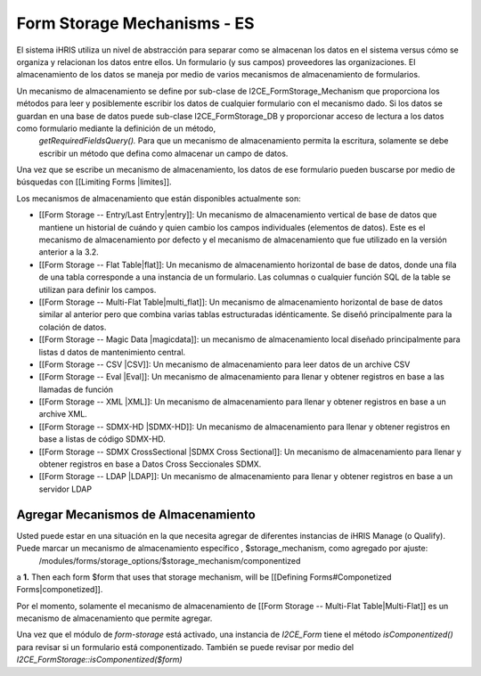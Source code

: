 Form Storage Mechanisms - ES
============================

El sistema iHRIS utiliza un nivel de abstracción para separar como se almacenan los datos en el sistema versus cómo se organiza y relacionan los datos entre ellos. Un formulario (y sus campos) proveedores las organizaciones. El almacenamiento de los datos se maneja por medio de varios mecanismos de almacenamiento de formularios.

Un mecanismo de almacenamiento se define por sub-clase de I2CE_FormStorage_Mechanism que proporciona los métodos para leer y posiblemente escribir los datos de cualquier formulario con el mecanismo dado. Si los datos se guardan en una base de datos puede sub-clase I2CE_FormStorage_DB y proporcionar acceso de lectura a los datos  como formulario mediante la definición de un método,
 *getRequiredFieldsQuery().*   Para que un mecanismo de almacenamiento permita la escritura, solamente se debe escribir un método que defina como almacenar un campo de datos.

Una vez que se escribe un mecanismo de almacenamiento, los datos de ese formulario pueden buscarse por medio de búsquedas con [[Limiting Forms |limites]].

Los mecanismos de almacenamiento que están disponibles actualmente son:

* [[Form Storage -- Entry/Last Entry|entry]]: Un mecanismo de almacenamiento vertical de base de datos que mantiene un historial de cuándo y quien cambio los campos individuales (elementos de datos). Este es el mecanismo de almacenamiento por defecto y el mecanismo de almacenamiento que fue utilizado en la versión anterior a la 3.2.
* [[Form Storage -- Flat Table|flat]]: Un mecanismo de almacenamiento horizontal de base de datos, donde una fila de una tabla corresponde a una instancia de un formulario. Las columnas o cualquier función SQL de la table se utilizan para definir los campos.
* [[Form Storage -- Multi-Flat Table|multi_flat]]: Un mecanismo de almacenamiento horizontal de base de datos similar al anterior pero que combina varias tablas estructuradas idénticamente. Se diseñó principalmente para la colación de datos.
* [[Form Storage -- Magic Data |magicdata]]: un mecanismo de almacenamiento local diseñado principalmente para listas d datos de mantenimiento central.
* [[Form Storage -- CSV |CSV]]: Un mecanismo de almacenamiento para leer datos de un archive CSV
* [[Form Storage -- Eval |Eval]]: Un mecanismo de almacenamiento para llenar y obtener registros en base a las llamadas de función
* [[Form Storage -- XML |XML]]: Un mecanismo de almacenamiento para llenar y obtener registros en base a un archive XML.
* [[Form Storage -- SDMX-HD |SDMX-HD]]: Un mecanismo de almacenamiento para llenar y obtener registros en base a listas de código SDMX-HD.
* [[Form Storage -- SDMX CrossSectional |SDMX Cross Sectional]]: Un mecanismo de almacenamiento para llenar y obtener registros en base a Datos Cross Seccionales SDMX.
* [[Form Storage -- LDAP |LDAP]]: Un mecanismo de almacenamiento para llenar y obtener registros en base a un servidor LDAP

Agregar Mecanismos de Almacenamiento
^^^^^^^^^^^^^^^^^^^^^^^^^^^^^^^^^^^^
Usted puede estar en una situación en la que necesita agregar de diferentes instancias de iHRIS Manage (o Qualify).  Puede marcar un mecanismo de almacenamiento específico , $storage_mechanism, como agregado por ajuste:
 /modules/forms/storage_options/$storage_mechanism/componentized
a **1.**  Then each form $form that uses that storage mechanism, will be [[Defining Forms#Componetized Forms|componetized]].

Por el momento, solamente el mecanismo de almacenamiento de [[Form Storage -- Multi-Flat Table|Multi-Flat]] es un mecanismo de almacenamiento que permite agregar.

Una vez que el módulo de *form-storage*  está activado, una instancia de *I2CE_Form*  tiene el método *isComponentized()*  para revisar si un formulario está componentizado. También se puede revisar por medio del *I2CE_FormStorage::isComponentized($form)* 


